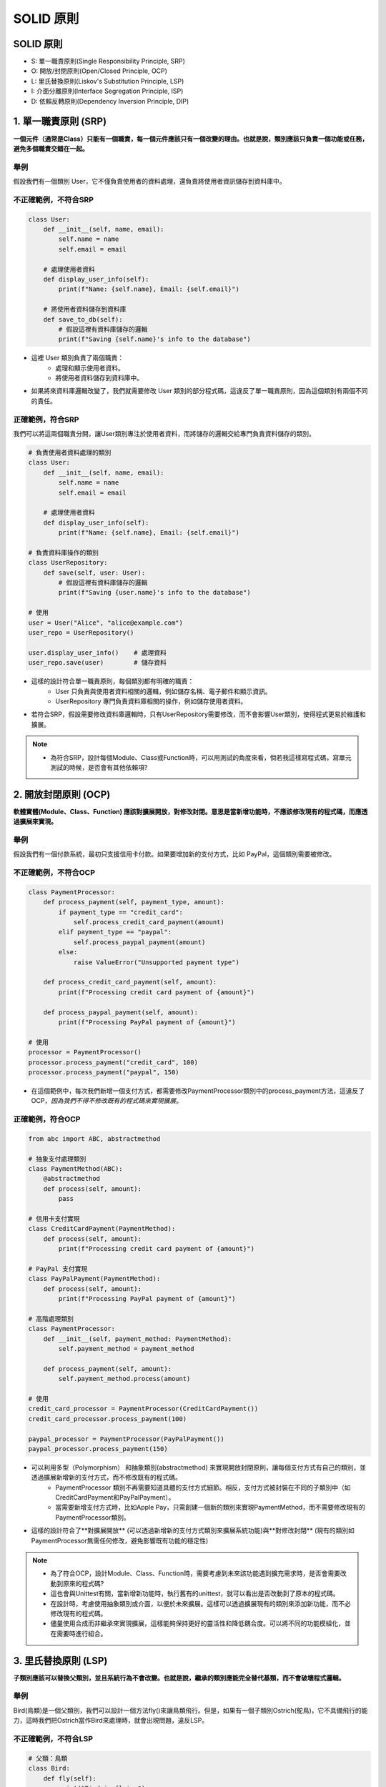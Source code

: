 ===============================
SOLID 原則
===============================

SOLID 原則
---------------------

- S: 單一職責原則(Single Responsibility Principle, SRP)
- O: 開放/封閉原則(Open/Closed Principle, OCP)
- L: 里氏替換原則(Liskov's Substitution Principle, LSP)
- I: 介面分離原則(Interface Segregation Principle, ISP)
- D: 依賴反轉原則(Dependency Inversion Principle, DIP)

1. 單一職責原則 (SRP)
---------------------

**一個元件（通常是Class）只能有一個職責，每一個元件應該只有一個改變的理由。也就是說，類別應該只負責一個功能或任務，避免多個職責交錯在一起。**

舉例
~~~~~
假設我們有一個類別 User，它不僅負責使用者的資料處理，還負責將使用者資訊儲存到資料庫中。

不正確範例，不符合SRP
~~~~~~~~~~~~~~~~~~~~~~~~~

.. code-block:: python

    class User:
        def __init__(self, name, email):
            self.name = name
            self.email = email

        # 處理使用者資料
        def display_user_info(self):
            print(f"Name: {self.name}, Email: {self.email}")

        # 將使用者資料儲存到資料庫
        def save_to_db(self):
            # 假設這裡有資料庫儲存的邏輯
            print(f"Saving {self.name}'s info to the database")

* 這裡 User 類別負責了兩個職責：
    * 處理和顯示使用者資料。
    * 將使用者資料儲存到資料庫中。
* 如果將來資料庫邏輯改變了，我們就需要修改 User 類別的部分程式碼，這違反了單一職責原則，因為這個類別有兩個不同的責任。

正確範例，符合SRP
~~~~~~~~~~~~~~~~~~~~~~~~~

我們可以將這兩個職責分開，讓User類別專注於使用者資料，而將儲存的邏輯交給專門負責資料儲存的類別。

.. code-block:: python

    # 負責使用者資料處理的類別
    class User:
        def __init__(self, name, email):
            self.name = name
            self.email = email

        # 處理使用者資料
        def display_user_info(self):
            print(f"Name: {self.name}, Email: {self.email}")

    # 負責資料庫操作的類別
    class UserRepository:
        def save(self, user: User):
            # 假設這裡有資料庫儲存的邏輯
            print(f"Saving {user.name}'s info to the database")

    # 使用
    user = User("Alice", "alice@example.com")
    user_repo = UserRepository()

    user.display_user_info()    # 處理資料
    user_repo.save(user)        # 儲存資料

* 這樣的設計符合單一職責原則，每個類別都有明確的職責：
    * User 只負責與使用者資料相關的邏輯，例如儲存名稱、電子郵件和顯示資訊。
    * UserRepository 專門負責資料庫相關的操作，例如儲存使用者資料。
* 若符合SRP，假設需要修改資料庫邏輯時，只有UserRepository需要修改，而不會影響User類別，使得程式更易於維護和擴展。

.. note::
    * 為符合SRP，設計每個Module、Class或Function時，可以用測試的角度來看，倘若我這樣寫程式碼，寫單元測試的時候，是否會有其他依賴項?

2. 開放封閉原則 (OCP)
---------------------

**軟體實體(Module、Class、Function) 應該對擴展開放，對修改封閉。意思是當新增功能時，不應該修改現有的程式碼，而應透過擴展來實現。**

舉例
~~~~~
假設我們有一個付款系統，最初只支援信用卡付款。如果要增加新的支付方式，比如 PayPal，這個類別需要被修改。

不正確範例，不符合OCP
~~~~~~~~~~~~~~~~~~~~~~~~~

.. code-block:: python

    class PaymentProcessor:
        def process_payment(self, payment_type, amount):
            if payment_type == "credit_card":
                self.process_credit_card_payment(amount)
            elif payment_type == "paypal":
                self.process_paypal_payment(amount)
            else:
                raise ValueError("Unsupported payment type")

        def process_credit_card_payment(self, amount):
            print(f"Processing credit card payment of {amount}")

        def process_paypal_payment(self, amount):
            print(f"Processing PayPal payment of {amount}")

    # 使用
    processor = PaymentProcessor()
    processor.process_payment("credit_card", 100)
    processor.process_payment("paypal", 150)

* 在這個範例中，每次我們新增一個支付方式，都需要修改PaymentProcessor類別中的process_payment方法，這違反了 OCP，*因為我們不得不修改既有的程式碼來實現擴展*。

正確範例，符合OCP
~~~~~~~~~~~~~~~~~~~~

.. code-block:: python

    from abc import ABC, abstractmethod

    # 抽象支付處理類別
    class PaymentMethod(ABC):
        @abstractmethod
        def process(self, amount):
            pass

    # 信用卡支付實現
    class CreditCardPayment(PaymentMethod):
        def process(self, amount):
            print(f"Processing credit card payment of {amount}")

    # PayPal 支付實現
    class PayPalPayment(PaymentMethod):
        def process(self, amount):
            print(f"Processing PayPal payment of {amount}")

    # 高階處理類別
    class PaymentProcessor:
        def __init__(self, payment_method: PaymentMethod):
            self.payment_method = payment_method

        def process_payment(self, amount):
            self.payment_method.process(amount)

    # 使用
    credit_card_processor = PaymentProcessor(CreditCardPayment())
    credit_card_processor.process_payment(100)

    paypal_processor = PaymentProcessor(PayPalPayment())
    paypal_processor.process_payment(150)

* 可以利用多型（Polymorphism） 和抽象類別(abstractmethod) 來實現開放封閉原則，讓每個支付方式有自己的類別，並透過擴展新增新的支付方式，而不修改既有的程式碼。
    * PaymentProcessor 類別不再需要知道具體的支付方式細節。相反，支付方式被封裝在不同的子類別中（如CreditCardPayment和PayPalPayment）。
    * 當需要新增支付方式時，比如Apple Pay，只需創建一個新的類別來實現PaymentMethod，而不需要修改現有的PaymentProcessor類別。
* 這樣的設計符合了**對擴展開放** (可以透過新增新的支付方式類別來擴展系統功能)與**對修改封閉** (現有的類別如PaymentProcessor無需任何修改，避免影響既有功能的穩定性)

.. note::
    * 為了符合OCP，設計Module、Class、Function時，需要考慮到未來該功能遇到擴充需求時，是否會需要改動到原來的程式碼?
    * 這也會與Unittest有關，當新增新功能時，執行舊有的unittest，就可以看出是否改動到了原本的程式碼。
    * 在設計時，考慮使用抽象類別或介面，以便於未來擴展。這樣可以透過擴展現有的類別來添加新功能，而不必修改現有的程式碼。
    * 儘量使用合成而非繼承來實現擴展，這樣能夠保持更好的靈活性和降低耦合度。可以將不同的功能模組化，並在需要時進行組合。

3. 里氏替換原則 (LSP)
---------------------

**子類別應該可以替換父類別，並且系統行為不會改變。也就是說，繼承的類別應能完全替代基類，而不會破壞程式邏輯。**

舉例
~~~~~
Bird(鳥類)是一個父類別，我們可以設計一個方法fly()來讓鳥類飛行。但是，如果有一個子類別Ostrich(鴕鳥)，它不具備飛行的能力，這時我們把Ostrich當作Bird來處理時，就會出現問題，違反LSP。

不正確範例，不符合LSP
~~~~~~~~~~~~~~~~~~~~~~~~~

.. code-block:: python

    # 父類：鳥類
    class Bird:
        def fly(self):
            print("Bird is flying")

    # 子類：鴕鳥
    class Ostrich(Bird):
        def fly(self):
            raise Exception("Ostriches can't fly")

    # 使用 Bird 類別的地方
    def make_bird_fly(bird: Bird):
        bird.fly()

    # 測試
    sparrow = Bird()
    make_bird_fly(sparrow)  # 正常，麻雀可以飛

    ostrich = Ostrich()
    make_bird_fly(ostrich)  # 錯誤，鴕鳥不能飛，但我們仍然試圖讓它飛

* Ostrich是Bird的子類，但是它覆寫了fly()方法，並引發了一個異常，因為鴕鳥不能飛。如果我們試圖使用鴕鳥來調用fly()，程式會產生錯誤。這違反了里氏替換原則，因為我們無法用子類Ostrich替換父類Bird，而不影響程式的正常運行。
    * 當我們寫 make_bird_fly 方法時，我們預期所有的 Bird 都能夠飛行。但是鴕鳥不能飛行，這打破了這一假設。
    * 子類Ostrich不能支持Bird類別中的飛行行為，則Ostrich不應該是Bird的子類，因為這會導致子類無法滿足父類的行為定義。

正確範例，符合LSP
~~~~~~~~~~~~~~~~~~~~

.. code-block:: python

    # 抽象的鳥類基類
    class Bird:
        def move(self):
            pass

    # 會飛的鳥類
    class FlyingBird(Bird):
        def fly(self):
            print("FlyingBird is flying")

    # 不會飛的鳥類
    class NonFlyingBird(Bird):
        def move(self):
            print("NonFlyingBird is walking")

    # 子類：麻雀，可以飛
    class Sparrow(FlyingBird):
        pass

    # 子類：鴕鳥，不能飛，但可以跑
    class Ostrich(NonFlyingBird):
        pass

    # 測試
    def make_bird_move(bird: Bird):
        bird.move()

    # 測試麻雀，可以飛行
    sparrow = Sparrow()
    make_bird_move(sparrow)  # Output: "FlyingBird is flying"

    # 測試鴕鳥，不能飛行，但可以跑
    ostrich = Ostrich()
    make_bird_move(ostrich)  # Output: "NonFlyingBird is walking"

* 在這個改進的例子中，我們將鳥類分成了會飛的FlyingBird和不會飛的NonFlyingBird。這樣，Sparrow可以繼承自FlyingBird，而Ostrich繼承自NonFlyingBird，從而正確表達了不同鳥類的行為差異。
* make_bird_move不再依賴於所有鳥都能飛行，而是根據具體的行為進行分類。
* 符合LSP: 由此案例，我們依然可以在父類Bird的範疇內處理不同子類別的行為，每個子類別都能在它所應該具備的行為上替換父類，而不會破壞程式邏輯，也不會因此出現異常。

.. hint::
    里氏替換原則要求*子類必須能夠替代父類而不影響程式的正確運行*。如果子類引入了與父類不同的行為，會導致程式的行為異常，這就違反了 LSP。

.. note::
    * 為了符合LSP，開發前必須確定好每個子類別所繼承的父類別，並確保子類別能夠正常使用父類別的方法和屬性。
    * 確保子類別的行為和父類別保持一致，這樣在需要用到父類別的地方（例如其他代碼或函數）時，子類別也能正常運作，不會出現意外錯誤。
    * 設計或測試子類別時，應該遵循父類別的「約定」，例如方法需要接受的參數、返回的結果等，這樣才能讓使用者對子類別的行為有正確的預期。

4. 介面分離原則(ISP)
---------------------

**客戶端不應該被迫依賴它們不需要的介面。也就是說，應將大的介面拆分成多個專門的介面，以確保類別只需實作與自己相關的介面方法。**

舉例
~~~~~
假設我們有一個基於圖形設計的系統，我們設計了一個Shape介面，所有形狀都應該實現這個介面。但是我們把所有可能的操作（如畫圖、計算面積、計算體積等）都放在一個介面中，這會導致某些類別必須實現它們不需要的功能。

不正確範例，不符合ISP
~~~~~~~~~~~~~~~~~~~~~~~~~

.. code-block:: python

    # 不符合 ISP 的設計
    class Shape:
        def draw(self):
            pass

        def calculate_area(self):
            pass

        def calculate_volume(self):
            pass

    # 圓形類
    class Circle(Shape):
        def draw(self):
            print("Drawing a circle")

        def calculate_area(self):
            return 3.14 * 5 * 5  # 假設半徑是5

        def calculate_volume(self):
            raise NotImplementedError("Circle has no volume")  # 圓形不應該計算體積

    # 立方體類
    class Cube(Shape):
        def draw(self):
            print("Drawing a cube")

        def calculate_area(self):
            return 6 * 10 * 10  # 假設邊長是10

        def calculate_volume(self):
            return 10 * 10 * 10  # 假設邊長是10

* 在這個設計中，Shape介面包含了所有形狀的操作，包括draw()、calculate_area()和calculate_volume()。然而，對於像Circle這樣的形狀，它並不需要calculate_volume()方法，因為圓形沒有體積。這迫使Circle類別去實現一個它不需要的功能，並在實現時引發異常。這違反了介面分離原則。

正確範例，符合ISP
~~~~~~~~~~~~~~~~~~~~

.. code-block:: python

    # 更小的專注介面
    class Drawable:
        def draw(self):
            pass

    class AreaShape:
        def calculate_area(self):
            pass

    class VolumeShape:
        def calculate_volume(self):
            pass

    # 圓形類：只需要繪製和計算面積
    class Circle(Drawable, AreaShape):
        def draw(self):
            print("Drawing a circle")

        def calculate_area(self):
            return 3.14 * 5 * 5  # 假設半徑是5

    # 立方體類：需要繪製、計算面積和計算體積
    class Cube(Drawable, AreaShape, VolumeShape):
        def draw(self):
            print("Drawing a cube")

        def calculate_area(self):
            return 6 * 10 * 10  # 假設邊長是10

        def calculate_volume(self):
            return 10 * 10 * 10  # 假設邊長是10

* 為了符合ISP，我們可以將Shape介面分解成更小、更專注的介面，例如一個負責平面形狀的介面 AreaShape和一個負責立體形狀的介面VolumeShape，這樣每個類別只需實現它們實際需要的介面。
* 上述範例中，我們將大介面Shape分解成了更小的介面，分別處理繪製(Drawable)、計算面積(AreaShape)和計算體積(VolumeShape)的行為。
* Circle 只需要實現Drawable和AreaShape，而Cube則實現所有三個介面，這樣每個類別只需關注它應該實現的功能，避免了無用功能的耦合。

.. note::
    * 為符合ISP，在設計介面時，應該將其保持簡潔，確保每個介面只包含客戶端所需的方法，避免將不相關的方法集中在同一介面中。
    * 跟SRP有些類似，但這邊是在描述介面的單一化。
    * 避免設計一個大介面，以防未來系統會需要實現一堆不必要的介面。
    * 測試時，確保每個類別正確實現了其所依賴的介面，並能在不影響其他類別的情況下進行獨立測試。
    * 簡單明瞭的介面才是最好的介面。這樣可以讓使用這些介面的類別更加專注，避免在不需要的功能上浪費時間和資源。

5. 依賴反轉原則 (DIP)
---------------------

**高階模組不應依賴低階模組，兩者都應依賴抽象。也就是說，系統應依賴於抽象而不是具體的實現，以提高彈性和可維護性。**

舉例
~~~~~
假設我們有一個通知系統，發送通知可能是透過電子郵件或簡訊的方式。高階模組直接依賴低階模組的具體實現。

不正確範例，不符合DIP
~~~~~~~~~~~~~~~~~~~~~~~~~

.. code-block:: python

    # 具體的 Email 通知類別
    class EmailNotifier:
        def send(self, message):
            print(f"Sending Email: {message}")

    # 高階模組
    class NotificationService:
        def __init__(self):
            self.notifier = EmailNotifier()  # 依賴具體的 EmailNotifier

        def notify(self, message):
            self.notifier.send(message)

    # 使用高階模組
    service = NotificationService()
    service.notify("Hello World!")

* 在這個範例中，NotificationService 直接依賴 EmailNotifier。如果將來我們想改用 SMS 通知，必須修改 NotificationService 內的程式碼，這就違反了依賴反轉原則。

正確範例，符合DIP
~~~~~~~~~~~~~~~~~~~~
透過引入抽象來解耦高階模組和低階模組，使它們都依賴於介面（或抽象類別），而不是具體實現。

.. code-block:: python

    # 抽象的 Notifier 介面
    from abc import ABC, abstractmethod

    class Notifier(ABC):
        @abstractmethod
        def send(self, message):
            pass

    # 具體的 Email 通知實現
    class EmailNotifier(Notifier):
        def send(self, message):
            print(f"Sending Email: {message}")

    # 具體的 SMS 通知實現
    class SMSNotifier(Notifier):
        def send(self, message):
            print(f"Sending SMS: {message}")

    # 高階模組依賴 Notifier 介面，而非具體的實現
    class NotificationService:
        def __init__(self, notifier: Notifier):
            self.notifier = notifier  # 依賴抽象的 Notifier 介面

        def notify(self, message):
            self.notifier.send(message)

    # 使用高階模組，並可以靈活地指定具體的通知方式
    email_service = NotificationService(EmailNotifier())
    sms_service = NotificationService(SMSNotifier())

    email_service.notify("Hello via Email!")
    sms_service.notify("Hello via SMS!")

.. hint::
    * 高階模組: 泛指那些包含業務邏輯、規則或流程的部分。這些模組不應該關心具體的實現細節。
    * 低階模組: 泛指那些實現具體功能的部分，如資料庫操作、API呼叫等。

* 高階模組 NotificationService 不再直接依賴於 EmailNotifier 或 SMSNotifier，而是依賴於 Notifier 這個抽象介面。這樣的設計符合 DIP。
* 低階模組 EmailNotifier 和 SMSNotifier 各自實作了 Notifier 介面，這意味著它們可以被替換，而不會影響 NotificationService 的邏輯。
* 如果將來想新增一個新的通知方式（比如 Telegram），只需創建一個實作 Notifier 介面的類別，並傳遞給 NotificationService，而不需要修改現有的程式碼。

.. note::
    * 為了符合DIP，低層模組的函數和功能應該透過介面來進行定義，這樣高層模組不會直接依賴於具體的低層模組。
    * 這樣的設計不僅能降低模組之間的耦合度，還能提高系統的可維護性和可測試性。
    * 可以輕鬆替換或模擬低層模組而不影響高層模組的運作。
    * 進行單元測試時，可以使用模擬（mock）物件或替代的實現來測試高層模組，這樣能確保高層邏輯的正確性，而不必依賴於低層的具體實現，這也使得測試更加獨立和可靠。

總結
---------------------

.. list-table::
    :widths: 20 50 30
    :header-rows: 1
    :class: centered-first-column

    * - 項目
      - 概念
      - 筆記

    * - 單一職責原則（SRP)
      - 強調每個類別應該只有一個變更的理由，即一個類別只應該負責一件事情
      - 類別內部的自律

    * - 開放封閉原則（OCP)
      - 強調擴展是開放的，修改既有程式碼是封閉的
      - 未來的擴展與維護

    * - 里氏替換原則（LSP)
      - 強調子類必須可以替換父類而不會改變系統的正確性。
      - 類別之間的契約

    * - 介面分離原則（ISP)
      - 強調介面需保持專一性，避免設計過於臃腫的大介面
      - 確保類別只實現必要的功能

    * - 依賴反轉原則（DIP)
      - 強調高層模組不應依賴低層模組，兩者應依賴於抽象
      - 降低模組間的耦合度

參考資料
---------------------
* 範例程式碼: ChatGPT4o
* `最佳實務系列：Python中的SOLID原則 <https://www.cnblogs.com/jeff-ideas/p/14646351.html>`_
* `如何在Python裡應用SOLID原則 <https://aju.space/2016/06/17/use-S-O-L-I-D-in-python.html>`_